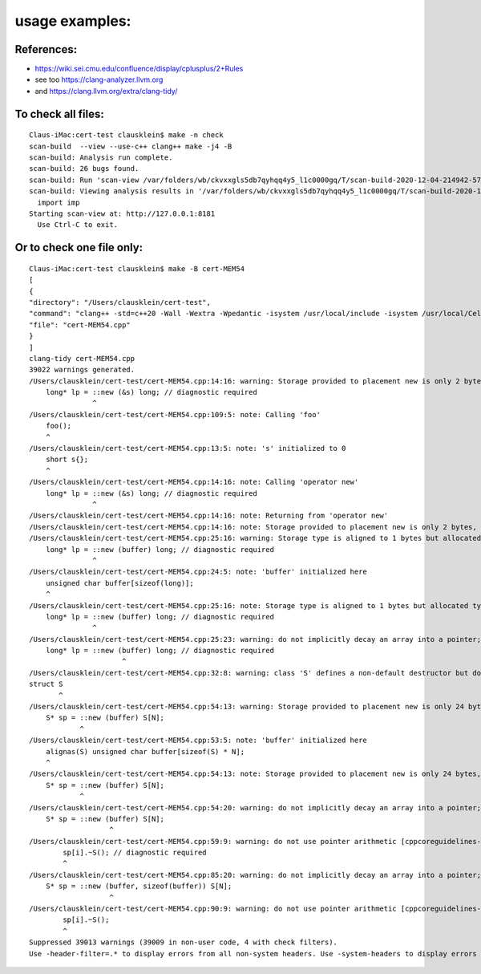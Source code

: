 ===================
usage examples:
===================


References:
===================

- https://wiki.sei.cmu.edu/confluence/display/cplusplus/2+Rules
- see too https://clang-analyzer.llvm.org
- and https://clang.llvm.org/extra/clang-tidy/


To check all files:
===================

::

  Claus-iMac:cert-test clausklein$ make -n check
  scan-build  --view --use-c++ clang++ make -j4 -B
  scan-build: Analysis run complete.
  scan-build: 26 bugs found.
  scan-build: Run 'scan-view /var/folders/wb/ckvxxgls5db7qyhqq4y5_l1c0000gq/T/scan-build-2020-12-04-214942-57798-1' to examine bug reports.
  scan-build: Viewing analysis results in '/var/folders/wb/ckvxxgls5db7qyhqq4y5_l1c0000gq/T/scan-build-2020-12-04-214942-57798-1' using scan-view.
    import imp
  Starting scan-view at: http://127.0.0.1:8181
    Use Ctrl-C to exit.


Or to check one file only:
===========================

::

    Claus-iMac:cert-test clausklein$ make -B cert-MEM54
    [
    {
    "directory": "/Users/clausklein/cert-test",
    "command": "clang++ -std=c++20 -Wall -Wextra -Wpedantic -isystem /usr/local/include -isystem /usr/local/Cellar/llvm/11.0.0/include/c++/v1/    cert-MEM54.cpp -o cert-MEM54 ",
    "file": "cert-MEM54.cpp"
    }
    ]
    clang-tidy cert-MEM54.cpp
    39022 warnings generated.
    /Users/clausklein/cert-test/cert-MEM54.cpp:14:16: warning: Storage provided to placement new is only 2 bytes, whereas the allocated type requires 8 bytes [clang-analyzer-cplusplus.PlacementNew]
        long* lp = ::new (&s) long; // diagnostic required
                   ^
    /Users/clausklein/cert-test/cert-MEM54.cpp:109:5: note: Calling 'foo'
        foo();
        ^
    /Users/clausklein/cert-test/cert-MEM54.cpp:13:5: note: 's' initialized to 0
        short s{};
        ^
    /Users/clausklein/cert-test/cert-MEM54.cpp:14:16: note: Calling 'operator new'
        long* lp = ::new (&s) long; // diagnostic required
                   ^
    /Users/clausklein/cert-test/cert-MEM54.cpp:14:16: note: Returning from 'operator new'
    /Users/clausklein/cert-test/cert-MEM54.cpp:14:16: note: Storage provided to placement new is only 2 bytes, whereas the allocated type requires 8 bytes
    /Users/clausklein/cert-test/cert-MEM54.cpp:25:16: warning: Storage type is aligned to 1 bytes but allocated type is aligned to 8 bytes [clang-analyzer-cplusplus.PlacementNew]
        long* lp = ::new (buffer) long; // diagnostic required
                   ^
    /Users/clausklein/cert-test/cert-MEM54.cpp:24:5: note: 'buffer' initialized here
        unsigned char buffer[sizeof(long)];
        ^
    /Users/clausklein/cert-test/cert-MEM54.cpp:25:16: note: Storage type is aligned to 1 bytes but allocated type is aligned to 8 bytes
        long* lp = ::new (buffer) long; // diagnostic required
                   ^
    /Users/clausklein/cert-test/cert-MEM54.cpp:25:23: warning: do not implicitly decay an array into a pointer; consider using gsl::array_view or an explicit cast instead [cppcoreguidelines-pro-bounds-array-to-pointer-decay]
        long* lp = ::new (buffer) long; // diagnostic required
                          ^
    /Users/clausklein/cert-test/cert-MEM54.cpp:32:8: warning: class 'S' defines a non-default destructor but does not define a copy constructor, a copy assignment operator, a move constructor or a move assignment operator [cppcoreguidelines-special-member-functions]
    struct S
           ^
    /Users/clausklein/cert-test/cert-MEM54.cpp:54:13: warning: Storage provided to placement new is only 24 bytes, whereas the allocated array type requires more space for internal needs [clang-analyzer-cplusplus.PlacementNew]
        S* sp = ::new (buffer) S[N];
                ^
    /Users/clausklein/cert-test/cert-MEM54.cpp:53:5: note: 'buffer' initialized here
        alignas(S) unsigned char buffer[sizeof(S) * N];
        ^
    /Users/clausklein/cert-test/cert-MEM54.cpp:54:13: note: Storage provided to placement new is only 24 bytes, whereas the allocated array type requires more space for internal needs
        S* sp = ::new (buffer) S[N];
                ^
    /Users/clausklein/cert-test/cert-MEM54.cpp:54:20: warning: do not implicitly decay an array into a pointer; consider using gsl::array_view or an explicit cast instead [cppcoreguidelines-pro-bounds-array-to-pointer-decay]
        S* sp = ::new (buffer) S[N];
                       ^
    /Users/clausklein/cert-test/cert-MEM54.cpp:59:9: warning: do not use pointer arithmetic [cppcoreguidelines-pro-bounds-pointer-arithmetic]
            sp[i].~S(); // diagnostic required
            ^
    /Users/clausklein/cert-test/cert-MEM54.cpp:85:20: warning: do not implicitly decay an array into a pointer; consider using gsl::array_view or an explicit cast instead [cppcoreguidelines-pro-bounds-array-to-pointer-decay]
        S* sp = ::new (buffer, sizeof(buffer)) S[N];
                       ^
    /Users/clausklein/cert-test/cert-MEM54.cpp:90:9: warning: do not use pointer arithmetic [cppcoreguidelines-pro-bounds-pointer-arithmetic]
            sp[i].~S();
            ^
    Suppressed 39013 warnings (39009 in non-user code, 4 with check filters).
    Use -header-filter=.* to display errors from all non-system headers. Use -system-headers to display errors from system headers as well.


